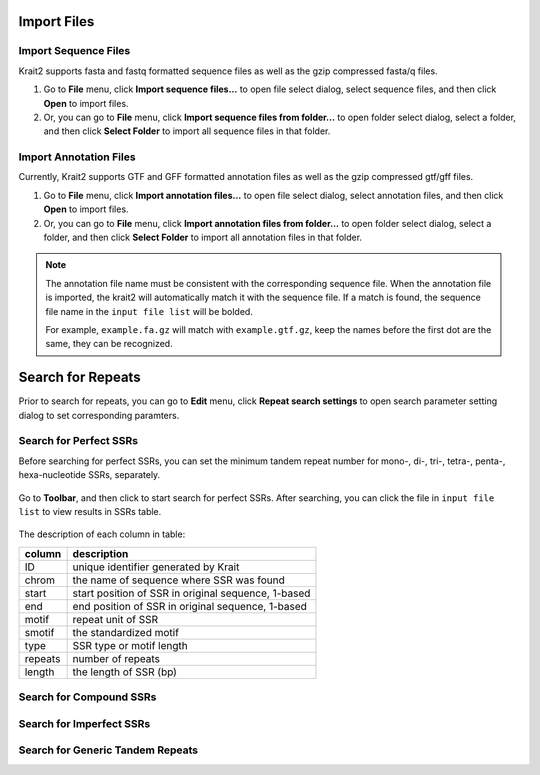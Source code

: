 Import Files
============

Import Sequence Files
---------------------

Krait2 supports fasta and fastq formatted sequence files as well as the gzip compressed fasta/q files.

#. Go to **File** menu, click **Import sequence files...** to open file select dialog, select sequence files, and then click **Open** to import files.

#. Or, you can go to **File** menu, click **Import sequence files from folder...** to open folder select dialog, select a folder, and then click **Select Folder** to import all sequence files in that folder.

Import Annotation Files
-----------------------

Currently, Krait2 supports GTF and GFF formatted annotation files as well as the gzip compressed gtf/gff files.

#. Go to **File** menu, click **Import annotation files...** to open file select dialog, select annotation files, and then click **Open** to import files.

#. Or, you can go to **File** menu, click **Import annotation files from folder...** to open folder select dialog, select a folder, and then click **Select Folder** to import all annotation files in that folder.

.. note::

	The annotation file name must be consistent with the corresponding sequence file. When the annotation file is imported, the krait2 will automatically match it with the sequence file. If a match is found, the sequence file name in the ``input file list`` will be bolded.

	For example, ``example.fa.gz`` will match with ``example.gtf.gz``, keep the names before the first dot are the same, they can be recognized.

Search for Repeats
==================

Prior to search for repeats, you can go to **Edit** menu, click **Repeat search settings** to open search parameter setting dialog to set corresponding paramters.

.. figure:: _static/settings.png
	:width: 500
	:align: center

Search for Perfect SSRs
-----------------------

Before searching for perfect SSRs, you can set the minimum tandem repeat number for mono-, di-, tri-, tetra-, penta-, hexa-nucleotide SSRs, separately.

.. figure:: _static/ssrparam.png
	:width: 500
	:align: center

Go to **Toolbar**, and then click |ssr| to start search for perfect SSRs. After searching, you can click the file in ``input file list`` to view results in SSRs table.

.. figure:: _static/ssrresults.png
	:align: center

The description of each column in table:

+----------+--------------------------------------------------------------------------+
|  column  | description                                                              |
+==========+==========================================================================+
| ID       | unique identifier generated by Krait                                     |
+----------+--------------------------------------------------------------------------+
| chrom    | the name of sequence where SSR was found                                 |
+----------+--------------------------------------------------------------------------+
| start    | start position of SSR in original sequence, 1-based                      |
+----------+--------------------------------------------------------------------------+
| end      | end position of SSR in original sequence, 1-based                        |
+----------+--------------------------------------------------------------------------+
| motif    | repeat unit of SSR                                                       |
+----------+--------------------------------------------------------------------------+
| smotif   | the standardized motif                                                   |
+----------+--------------------------------------------------------------------------+
| type     | SSR type or motif length                                                 |
+----------+--------------------------------------------------------------------------+
| repeats  | number of repeats                                                        |
+----------+--------------------------------------------------------------------------+
| length   | the length of SSR (bp)                                                   |
+----------+--------------------------------------------------------------------------+


Search for Compound SSRs
------------------------

Search for Imperfect SSRs
-------------------------

Search for Generic Tandem Repeats
---------------------------------


.. |ssr| image:: _static/ssr.svg
	:width: 20
.. |cssr| image:: _static/cssr.svg
	:width: 20
.. |issr| image:: _static/issr.svg
	:width: 20
.. |gtr| image:: _static/gtr.svg
	:width: 20